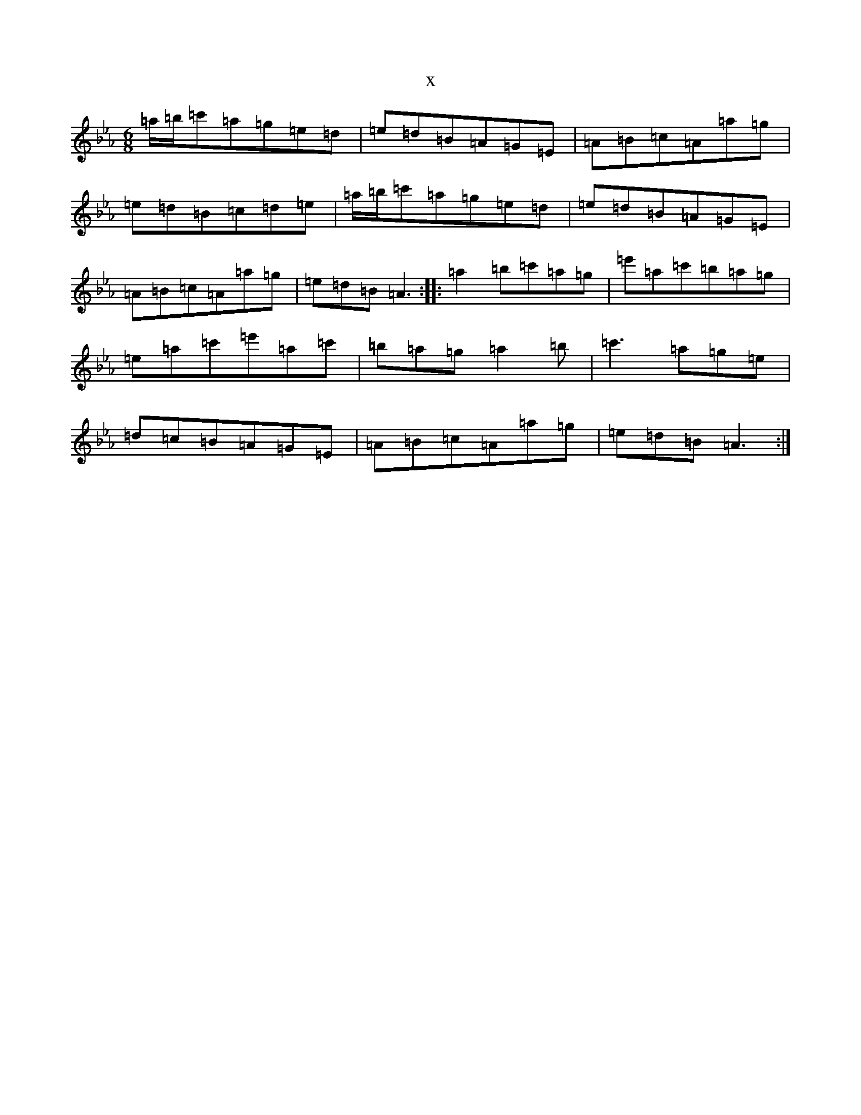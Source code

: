 X:13862
T:x
L:1/8
M:6/8
K: C minor
=a/2=b/2=c'=a=g=e=d|=e=d=B=A=G=E|=A=B=c=A=a=g|=e=d=B=c=d=e|=a/2=b/2=c'=a=g=e=d|=e=d=B=A=G=E|=A=B=c=A=a=g|=e=d=B=A3:||:=a2=b=c'=a=g|=e'=a=c'=b=a=g|=e=a=c'=e'=a=c'|=b=a=g=a2=b|=c'3=a=g=e|=d=c=B=A=G=E|=A=B=c=A=a=g|=e=d=B=A3:|